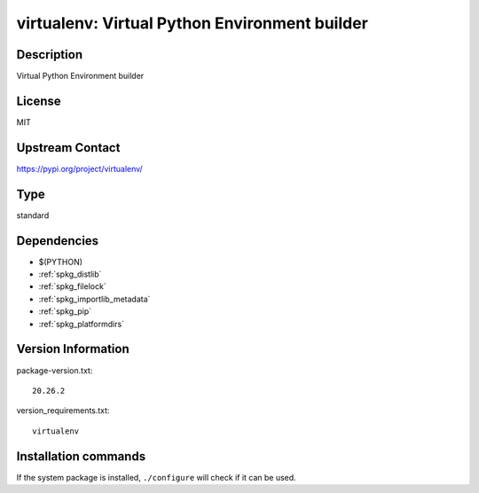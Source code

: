 .. _spkg_virtualenv:

virtualenv: Virtual Python Environment builder
==============================================

Description
-----------

Virtual Python Environment builder

License
-------

MIT

Upstream Contact
----------------

https://pypi.org/project/virtualenv/



Type
----

standard


Dependencies
------------

- $(PYTHON)
- :ref:`spkg_distlib`
- :ref:`spkg_filelock`
- :ref:`spkg_importlib_metadata`
- :ref:`spkg_pip`
- :ref:`spkg_platformdirs`

Version Information
-------------------

package-version.txt::

    20.26.2

version_requirements.txt::

    virtualenv

Installation commands
---------------------

.. tab:: PyPI:

   .. CODE-BLOCK:: bash

       $ pip install virtualenv

.. tab:: Sage distribution:

   .. CODE-BLOCK:: bash

       $ sage -i virtualenv

.. tab:: conda-forge:

   .. CODE-BLOCK:: bash

       $ conda install virtualenv

.. tab:: Fedora/Redhat/CentOS:

   .. CODE-BLOCK:: bash

       $ sudo dnf install python3-virtualenv

.. tab:: mingw-w64:

   .. CODE-BLOCK:: bash

       $ sudo pacman -S -python-virtualenv

.. tab:: Void Linux:

   .. CODE-BLOCK:: bash

       $ sudo xbps-install python3-virtualenv


If the system package is installed, ``./configure`` will check if it can be used.
